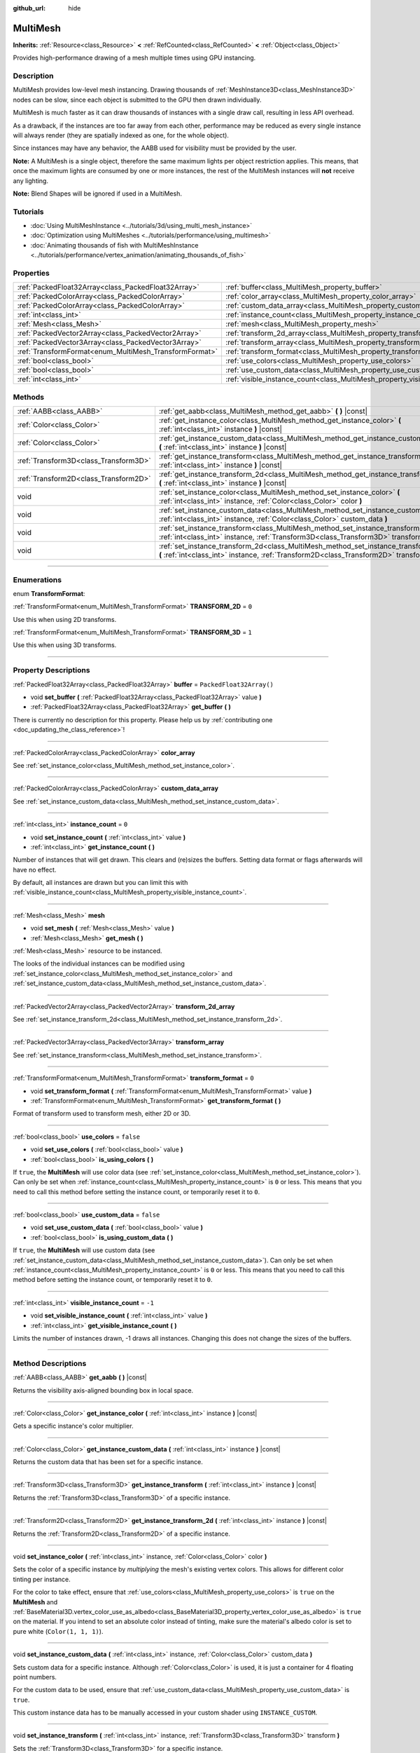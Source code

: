 :github_url: hide

.. DO NOT EDIT THIS FILE!!!
.. Generated automatically from Godot engine sources.
.. Generator: https://github.com/godotengine/godot/tree/4.1/doc/tools/make_rst.py.
.. XML source: https://github.com/godotengine/godot/tree/4.1/doc/classes/MultiMesh.xml.

.. _class_MultiMesh:

MultiMesh
=========

**Inherits:** :ref:`Resource<class_Resource>` **<** :ref:`RefCounted<class_RefCounted>` **<** :ref:`Object<class_Object>`

Provides high-performance drawing of a mesh multiple times using GPU instancing.

.. rst-class:: classref-introduction-group

Description
-----------

MultiMesh provides low-level mesh instancing. Drawing thousands of :ref:`MeshInstance3D<class_MeshInstance3D>` nodes can be slow, since each object is submitted to the GPU then drawn individually.

MultiMesh is much faster as it can draw thousands of instances with a single draw call, resulting in less API overhead.

As a drawback, if the instances are too far away from each other, performance may be reduced as every single instance will always render (they are spatially indexed as one, for the whole object).

Since instances may have any behavior, the AABB used for visibility must be provided by the user.

\ **Note:** A MultiMesh is a single object, therefore the same maximum lights per object restriction applies. This means, that once the maximum lights are consumed by one or more instances, the rest of the MultiMesh instances will **not** receive any lighting.

\ **Note:** Blend Shapes will be ignored if used in a MultiMesh.

.. rst-class:: classref-introduction-group

Tutorials
---------

- :doc:`Using MultiMeshInstance <../tutorials/3d/using_multi_mesh_instance>`

- :doc:`Optimization using MultiMeshes <../tutorials/performance/using_multimesh>`

- :doc:`Animating thousands of fish with MultiMeshInstance <../tutorials/performance/vertex_animation/animating_thousands_of_fish>`

.. rst-class:: classref-reftable-group

Properties
----------

.. table::
   :widths: auto

   +--------------------------------------------------------+--------------------------------------------------------------------------------+--------------------------+
   | :ref:`PackedFloat32Array<class_PackedFloat32Array>`    | :ref:`buffer<class_MultiMesh_property_buffer>`                                 | ``PackedFloat32Array()`` |
   +--------------------------------------------------------+--------------------------------------------------------------------------------+--------------------------+
   | :ref:`PackedColorArray<class_PackedColorArray>`        | :ref:`color_array<class_MultiMesh_property_color_array>`                       |                          |
   +--------------------------------------------------------+--------------------------------------------------------------------------------+--------------------------+
   | :ref:`PackedColorArray<class_PackedColorArray>`        | :ref:`custom_data_array<class_MultiMesh_property_custom_data_array>`           |                          |
   +--------------------------------------------------------+--------------------------------------------------------------------------------+--------------------------+
   | :ref:`int<class_int>`                                  | :ref:`instance_count<class_MultiMesh_property_instance_count>`                 | ``0``                    |
   +--------------------------------------------------------+--------------------------------------------------------------------------------+--------------------------+
   | :ref:`Mesh<class_Mesh>`                                | :ref:`mesh<class_MultiMesh_property_mesh>`                                     |                          |
   +--------------------------------------------------------+--------------------------------------------------------------------------------+--------------------------+
   | :ref:`PackedVector2Array<class_PackedVector2Array>`    | :ref:`transform_2d_array<class_MultiMesh_property_transform_2d_array>`         |                          |
   +--------------------------------------------------------+--------------------------------------------------------------------------------+--------------------------+
   | :ref:`PackedVector3Array<class_PackedVector3Array>`    | :ref:`transform_array<class_MultiMesh_property_transform_array>`               |                          |
   +--------------------------------------------------------+--------------------------------------------------------------------------------+--------------------------+
   | :ref:`TransformFormat<enum_MultiMesh_TransformFormat>` | :ref:`transform_format<class_MultiMesh_property_transform_format>`             | ``0``                    |
   +--------------------------------------------------------+--------------------------------------------------------------------------------+--------------------------+
   | :ref:`bool<class_bool>`                                | :ref:`use_colors<class_MultiMesh_property_use_colors>`                         | ``false``                |
   +--------------------------------------------------------+--------------------------------------------------------------------------------+--------------------------+
   | :ref:`bool<class_bool>`                                | :ref:`use_custom_data<class_MultiMesh_property_use_custom_data>`               | ``false``                |
   +--------------------------------------------------------+--------------------------------------------------------------------------------+--------------------------+
   | :ref:`int<class_int>`                                  | :ref:`visible_instance_count<class_MultiMesh_property_visible_instance_count>` | ``-1``                   |
   +--------------------------------------------------------+--------------------------------------------------------------------------------+--------------------------+

.. rst-class:: classref-reftable-group

Methods
-------

.. table::
   :widths: auto

   +---------------------------------------+--------------------------------------------------------------------------------------------------------------------------------------------------------------------------------+
   | :ref:`AABB<class_AABB>`               | :ref:`get_aabb<class_MultiMesh_method_get_aabb>` **(** **)** |const|                                                                                                           |
   +---------------------------------------+--------------------------------------------------------------------------------------------------------------------------------------------------------------------------------+
   | :ref:`Color<class_Color>`             | :ref:`get_instance_color<class_MultiMesh_method_get_instance_color>` **(** :ref:`int<class_int>` instance **)** |const|                                                        |
   +---------------------------------------+--------------------------------------------------------------------------------------------------------------------------------------------------------------------------------+
   | :ref:`Color<class_Color>`             | :ref:`get_instance_custom_data<class_MultiMesh_method_get_instance_custom_data>` **(** :ref:`int<class_int>` instance **)** |const|                                            |
   +---------------------------------------+--------------------------------------------------------------------------------------------------------------------------------------------------------------------------------+
   | :ref:`Transform3D<class_Transform3D>` | :ref:`get_instance_transform<class_MultiMesh_method_get_instance_transform>` **(** :ref:`int<class_int>` instance **)** |const|                                                |
   +---------------------------------------+--------------------------------------------------------------------------------------------------------------------------------------------------------------------------------+
   | :ref:`Transform2D<class_Transform2D>` | :ref:`get_instance_transform_2d<class_MultiMesh_method_get_instance_transform_2d>` **(** :ref:`int<class_int>` instance **)** |const|                                          |
   +---------------------------------------+--------------------------------------------------------------------------------------------------------------------------------------------------------------------------------+
   | void                                  | :ref:`set_instance_color<class_MultiMesh_method_set_instance_color>` **(** :ref:`int<class_int>` instance, :ref:`Color<class_Color>` color **)**                               |
   +---------------------------------------+--------------------------------------------------------------------------------------------------------------------------------------------------------------------------------+
   | void                                  | :ref:`set_instance_custom_data<class_MultiMesh_method_set_instance_custom_data>` **(** :ref:`int<class_int>` instance, :ref:`Color<class_Color>` custom_data **)**             |
   +---------------------------------------+--------------------------------------------------------------------------------------------------------------------------------------------------------------------------------+
   | void                                  | :ref:`set_instance_transform<class_MultiMesh_method_set_instance_transform>` **(** :ref:`int<class_int>` instance, :ref:`Transform3D<class_Transform3D>` transform **)**       |
   +---------------------------------------+--------------------------------------------------------------------------------------------------------------------------------------------------------------------------------+
   | void                                  | :ref:`set_instance_transform_2d<class_MultiMesh_method_set_instance_transform_2d>` **(** :ref:`int<class_int>` instance, :ref:`Transform2D<class_Transform2D>` transform **)** |
   +---------------------------------------+--------------------------------------------------------------------------------------------------------------------------------------------------------------------------------+

.. rst-class:: classref-section-separator

----

.. rst-class:: classref-descriptions-group

Enumerations
------------

.. _enum_MultiMesh_TransformFormat:

.. rst-class:: classref-enumeration

enum **TransformFormat**:

.. _class_MultiMesh_constant_TRANSFORM_2D:

.. rst-class:: classref-enumeration-constant

:ref:`TransformFormat<enum_MultiMesh_TransformFormat>` **TRANSFORM_2D** = ``0``

Use this when using 2D transforms.

.. _class_MultiMesh_constant_TRANSFORM_3D:

.. rst-class:: classref-enumeration-constant

:ref:`TransformFormat<enum_MultiMesh_TransformFormat>` **TRANSFORM_3D** = ``1``

Use this when using 3D transforms.

.. rst-class:: classref-section-separator

----

.. rst-class:: classref-descriptions-group

Property Descriptions
---------------------

.. _class_MultiMesh_property_buffer:

.. rst-class:: classref-property

:ref:`PackedFloat32Array<class_PackedFloat32Array>` **buffer** = ``PackedFloat32Array()``

.. rst-class:: classref-property-setget

- void **set_buffer** **(** :ref:`PackedFloat32Array<class_PackedFloat32Array>` value **)**
- :ref:`PackedFloat32Array<class_PackedFloat32Array>` **get_buffer** **(** **)**

.. container:: contribute

	There is currently no description for this property. Please help us by :ref:`contributing one <doc_updating_the_class_reference>`!

.. rst-class:: classref-item-separator

----

.. _class_MultiMesh_property_color_array:

.. rst-class:: classref-property

:ref:`PackedColorArray<class_PackedColorArray>` **color_array**

See :ref:`set_instance_color<class_MultiMesh_method_set_instance_color>`.

.. rst-class:: classref-item-separator

----

.. _class_MultiMesh_property_custom_data_array:

.. rst-class:: classref-property

:ref:`PackedColorArray<class_PackedColorArray>` **custom_data_array**

See :ref:`set_instance_custom_data<class_MultiMesh_method_set_instance_custom_data>`.

.. rst-class:: classref-item-separator

----

.. _class_MultiMesh_property_instance_count:

.. rst-class:: classref-property

:ref:`int<class_int>` **instance_count** = ``0``

.. rst-class:: classref-property-setget

- void **set_instance_count** **(** :ref:`int<class_int>` value **)**
- :ref:`int<class_int>` **get_instance_count** **(** **)**

Number of instances that will get drawn. This clears and (re)sizes the buffers. Setting data format or flags afterwards will have no effect.

By default, all instances are drawn but you can limit this with :ref:`visible_instance_count<class_MultiMesh_property_visible_instance_count>`.

.. rst-class:: classref-item-separator

----

.. _class_MultiMesh_property_mesh:

.. rst-class:: classref-property

:ref:`Mesh<class_Mesh>` **mesh**

.. rst-class:: classref-property-setget

- void **set_mesh** **(** :ref:`Mesh<class_Mesh>` value **)**
- :ref:`Mesh<class_Mesh>` **get_mesh** **(** **)**

:ref:`Mesh<class_Mesh>` resource to be instanced.

The looks of the individual instances can be modified using :ref:`set_instance_color<class_MultiMesh_method_set_instance_color>` and :ref:`set_instance_custom_data<class_MultiMesh_method_set_instance_custom_data>`.

.. rst-class:: classref-item-separator

----

.. _class_MultiMesh_property_transform_2d_array:

.. rst-class:: classref-property

:ref:`PackedVector2Array<class_PackedVector2Array>` **transform_2d_array**

See :ref:`set_instance_transform_2d<class_MultiMesh_method_set_instance_transform_2d>`.

.. rst-class:: classref-item-separator

----

.. _class_MultiMesh_property_transform_array:

.. rst-class:: classref-property

:ref:`PackedVector3Array<class_PackedVector3Array>` **transform_array**

See :ref:`set_instance_transform<class_MultiMesh_method_set_instance_transform>`.

.. rst-class:: classref-item-separator

----

.. _class_MultiMesh_property_transform_format:

.. rst-class:: classref-property

:ref:`TransformFormat<enum_MultiMesh_TransformFormat>` **transform_format** = ``0``

.. rst-class:: classref-property-setget

- void **set_transform_format** **(** :ref:`TransformFormat<enum_MultiMesh_TransformFormat>` value **)**
- :ref:`TransformFormat<enum_MultiMesh_TransformFormat>` **get_transform_format** **(** **)**

Format of transform used to transform mesh, either 2D or 3D.

.. rst-class:: classref-item-separator

----

.. _class_MultiMesh_property_use_colors:

.. rst-class:: classref-property

:ref:`bool<class_bool>` **use_colors** = ``false``

.. rst-class:: classref-property-setget

- void **set_use_colors** **(** :ref:`bool<class_bool>` value **)**
- :ref:`bool<class_bool>` **is_using_colors** **(** **)**

If ``true``, the **MultiMesh** will use color data (see :ref:`set_instance_color<class_MultiMesh_method_set_instance_color>`). Can only be set when :ref:`instance_count<class_MultiMesh_property_instance_count>` is ``0`` or less. This means that you need to call this method before setting the instance count, or temporarily reset it to ``0``.

.. rst-class:: classref-item-separator

----

.. _class_MultiMesh_property_use_custom_data:

.. rst-class:: classref-property

:ref:`bool<class_bool>` **use_custom_data** = ``false``

.. rst-class:: classref-property-setget

- void **set_use_custom_data** **(** :ref:`bool<class_bool>` value **)**
- :ref:`bool<class_bool>` **is_using_custom_data** **(** **)**

If ``true``, the **MultiMesh** will use custom data (see :ref:`set_instance_custom_data<class_MultiMesh_method_set_instance_custom_data>`). Can only be set when :ref:`instance_count<class_MultiMesh_property_instance_count>` is ``0`` or less. This means that you need to call this method before setting the instance count, or temporarily reset it to ``0``.

.. rst-class:: classref-item-separator

----

.. _class_MultiMesh_property_visible_instance_count:

.. rst-class:: classref-property

:ref:`int<class_int>` **visible_instance_count** = ``-1``

.. rst-class:: classref-property-setget

- void **set_visible_instance_count** **(** :ref:`int<class_int>` value **)**
- :ref:`int<class_int>` **get_visible_instance_count** **(** **)**

Limits the number of instances drawn, -1 draws all instances. Changing this does not change the sizes of the buffers.

.. rst-class:: classref-section-separator

----

.. rst-class:: classref-descriptions-group

Method Descriptions
-------------------

.. _class_MultiMesh_method_get_aabb:

.. rst-class:: classref-method

:ref:`AABB<class_AABB>` **get_aabb** **(** **)** |const|

Returns the visibility axis-aligned bounding box in local space.

.. rst-class:: classref-item-separator

----

.. _class_MultiMesh_method_get_instance_color:

.. rst-class:: classref-method

:ref:`Color<class_Color>` **get_instance_color** **(** :ref:`int<class_int>` instance **)** |const|

Gets a specific instance's color multiplier.

.. rst-class:: classref-item-separator

----

.. _class_MultiMesh_method_get_instance_custom_data:

.. rst-class:: classref-method

:ref:`Color<class_Color>` **get_instance_custom_data** **(** :ref:`int<class_int>` instance **)** |const|

Returns the custom data that has been set for a specific instance.

.. rst-class:: classref-item-separator

----

.. _class_MultiMesh_method_get_instance_transform:

.. rst-class:: classref-method

:ref:`Transform3D<class_Transform3D>` **get_instance_transform** **(** :ref:`int<class_int>` instance **)** |const|

Returns the :ref:`Transform3D<class_Transform3D>` of a specific instance.

.. rst-class:: classref-item-separator

----

.. _class_MultiMesh_method_get_instance_transform_2d:

.. rst-class:: classref-method

:ref:`Transform2D<class_Transform2D>` **get_instance_transform_2d** **(** :ref:`int<class_int>` instance **)** |const|

Returns the :ref:`Transform2D<class_Transform2D>` of a specific instance.

.. rst-class:: classref-item-separator

----

.. _class_MultiMesh_method_set_instance_color:

.. rst-class:: classref-method

void **set_instance_color** **(** :ref:`int<class_int>` instance, :ref:`Color<class_Color>` color **)**

Sets the color of a specific instance by *multiplying* the mesh's existing vertex colors. This allows for different color tinting per instance.

For the color to take effect, ensure that :ref:`use_colors<class_MultiMesh_property_use_colors>` is ``true`` on the **MultiMesh** and :ref:`BaseMaterial3D.vertex_color_use_as_albedo<class_BaseMaterial3D_property_vertex_color_use_as_albedo>` is ``true`` on the material. If you intend to set an absolute color instead of tinting, make sure the material's albedo color is set to pure white (``Color(1, 1, 1)``).

.. rst-class:: classref-item-separator

----

.. _class_MultiMesh_method_set_instance_custom_data:

.. rst-class:: classref-method

void **set_instance_custom_data** **(** :ref:`int<class_int>` instance, :ref:`Color<class_Color>` custom_data **)**

Sets custom data for a specific instance. Although :ref:`Color<class_Color>` is used, it is just a container for 4 floating point numbers.

For the custom data to be used, ensure that :ref:`use_custom_data<class_MultiMesh_property_use_custom_data>` is ``true``.

This custom instance data has to be manually accessed in your custom shader using ``INSTANCE_CUSTOM``.

.. rst-class:: classref-item-separator

----

.. _class_MultiMesh_method_set_instance_transform:

.. rst-class:: classref-method

void **set_instance_transform** **(** :ref:`int<class_int>` instance, :ref:`Transform3D<class_Transform3D>` transform **)**

Sets the :ref:`Transform3D<class_Transform3D>` for a specific instance.

.. rst-class:: classref-item-separator

----

.. _class_MultiMesh_method_set_instance_transform_2d:

.. rst-class:: classref-method

void **set_instance_transform_2d** **(** :ref:`int<class_int>` instance, :ref:`Transform2D<class_Transform2D>` transform **)**

Sets the :ref:`Transform2D<class_Transform2D>` for a specific instance.

.. |virtual| replace:: :abbr:`virtual (This method should typically be overridden by the user to have any effect.)`
.. |const| replace:: :abbr:`const (This method has no side effects. It doesn't modify any of the instance's member variables.)`
.. |vararg| replace:: :abbr:`vararg (This method accepts any number of arguments after the ones described here.)`
.. |constructor| replace:: :abbr:`constructor (This method is used to construct a type.)`
.. |static| replace:: :abbr:`static (This method doesn't need an instance to be called, so it can be called directly using the class name.)`
.. |operator| replace:: :abbr:`operator (This method describes a valid operator to use with this type as left-hand operand.)`
.. |bitfield| replace:: :abbr:`BitField (This value is an integer composed as a bitmask of the following flags.)`
